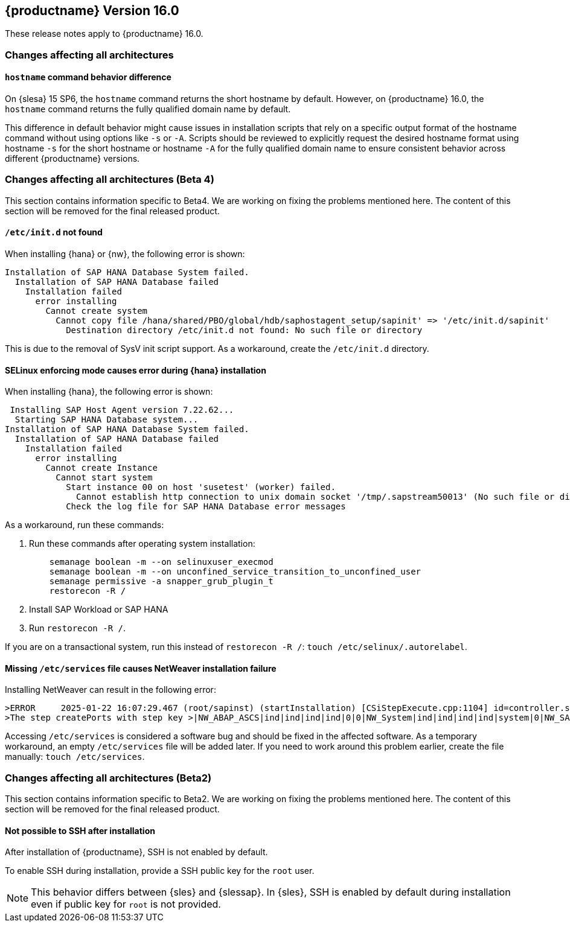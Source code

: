 :this-version: 16.0
:idprefix: v160_
:doc-url: https://documentation.suse.com/sles-sap/16.0

== {productname} Version {this-version}

These release notes apply to {productname} {this-version}.

=== Changes affecting all architectures

[#jsc-DOCTEAM-1853]
==== `hostname` command behavior difference

On {slesa} 15 SP6, the `hostname` command returns the short hostname by default.
However, on {productname} {this-version}, the `hostname` command returns the fully qualified domain name by default.

This difference in default behavior might cause issues in installation scripts that rely on a specific output format of the hostname command without using options like `-s` or `-A`.
Scripts should be reviewed to explicitly request the desired hostname format using hostname `-s` for the short hostname or hostname `-A` for the fully qualified domain name to ensure consistent behavior across different {productname} versions.


=== Changes affecting all architectures (Beta 4)

This section contains information specific to Beta4.
We are working on fixing the problems mentioned here.
The content of this section will be removed for the final released product.


[#jsc-DOCTEAM-1852]
==== `/etc/init.d` not found

When installing {hana} or {nw}, the following error is shown:

[source]
Installation of SAP HANA Database System failed.
  Installation of SAP HANA Database failed
    Installation failed
      error installing
        Cannot create system
          Cannot copy file /hana/shared/PBO/global/hdb/saphostagent_setup/sapinit' => '/etc/init.d/sapinit'
            Destination directory /etc/init.d not found: No such file or directory


This is due to the removal of SysV init script support.
As a workaround, create the `/etc/init.d` directory.

[#jsc-DOCTEAM-1851]
==== SELinux enforcing mode causes error during {hana} installation

When installing {hana}, the following error is shown:

[source]
 Installing SAP Host Agent version 7.22.62...
  Starting SAP HANA Database system...
Installation of SAP HANA Database System failed.
  Installation of SAP HANA Database failed
    Installation failed
      error installing
        Cannot create Instance
          Cannot start system
            Start instance 00 on host 'susetest' (worker) failed.
              Cannot establish http connection to unix domain socket '/tmp/.sapstream50013' (No such file or directory)
            Check the log file for SAP HANA Database error messages

As a workaround, run these commands:

1. Run these commands after operating system installation:
[source,bash]
    semanage boolean -m --on selinuxuser_execmod
    semanage boolean -m --on unconfined_service_transition_to_unconfined_user
    semanage permissive -a snapper_grub_plugin_t
    restorecon -R /
2. Install SAP Workload or SAP HANA
3. Run `restorecon -R /`.

If you are on a transactional system, run this instead of `restorecon -R /`: `touch /etc/selinux/.autorelabel`.


[#jsc-DOCTEAM-1850]
==== Missing `/etc/services` file causes NetWeaver installation failure

Installing NetWeaver can result in the following error:

[source]
>ERROR     2025-01-22 16:07:29.467 (root/sapinst) (startInstallation) [CSiStepExecute.cpp:1104] id=controller.stepExecuted errno=FCO-00011 >CSiStepExecute::execute()
>The step createPorts with step key >|NW_ABAP_ASCS|ind|ind|ind|ind|0|0|NW_System|ind|ind|ind|ind|system|0|NW_SAPHostAgent|ind|ind|ind|ind|hostagent|0|createPorts was executed with status ERROR (Last error reported by the step: Node /etc/services does not exist).

Accessing `/etc/services` is considered a software bug and should be fixed in the affected software.
As a temporary workaround, an empty `/etc/services` file will be added later.
If you need to work around this problem earlier, create the file manually: `touch /etc/services`.

=== Changes affecting all architectures (Beta2)

This section contains information specific to Beta2.
We are working on fixing the problems mentioned here.
The content of this section will be removed for the final released product.

[#bsc-1238590]
==== Not possible to SSH after installation

After installation of {productname}, SSH is not enabled by default.

To enable SSH during installation, provide a SSH public key for the `root` user.

[NOTE]
This behavior differs between {sles} and {slessap}.
In {sles}, SSH is enabled by default during installation even if public key for `root` is not provided.
